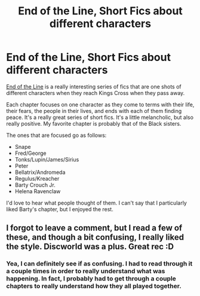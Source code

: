 #+TITLE: End of the Line, Short Fics about different characters

* End of the Line, Short Fics about different characters
:PROPERTIES:
:Author: crayonbox
:Score: 5
:DateUnix: 1328926743.0
:DateShort: 2012-Feb-11
:END:
[[http://www.fanfiction.net/s/3673824/1/End_Of_the_Line][End of the Line]] is a really interesting series of fics that are one shots of different characters when they reach Kings Cross when they pass away.

Each chapter focuses on one character as they come to terms with their life, their fears, the people in their lives, and ends with each of them finding peace. It's a really great series of short fics. It's a little melancholic, but also really positive. My favorite chapter is probably that of the Black sisters.

The ones that are focused go as follows:

- Snape
- Fred/George
- Tonks/Lupin/James/Sirius
- Peter
- Bellatrix/Andromeda
- Regulus/Kreacher
- Barty Crouch Jr.
- Helena Ravenclaw

I'd love to hear what people thought of them. I can't say that I particularly liked Barty's chapter, but I enjoyed the rest.


** I forgot to leave a comment, but I read a few of these, and though a bit confusing, I really liked the style. Discworld was a plus. Great rec :D
:PROPERTIES:
:Author: someorangegirl
:Score: 1
:DateUnix: 1330467649.0
:DateShort: 2012-Feb-29
:END:

*** Yea, I can definitely see if as confusing. I had to read through it a couple times in order to really understand what was happening. In fact, I probably had to get through a couple chapters to really understand how they all played together.
:PROPERTIES:
:Author: crayonbox
:Score: 1
:DateUnix: 1330481451.0
:DateShort: 2012-Feb-29
:END:
